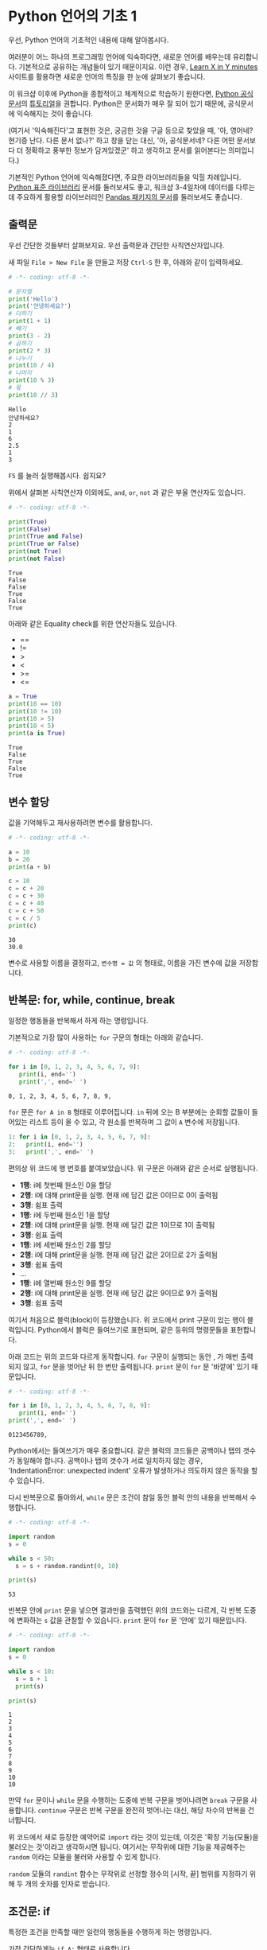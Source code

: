 * Python 언어의 기초 1

우선, Python 언어의 기초적인 내용에 대해 알아봅시다.

여러분이 어느 하나의 프로그래밍 언어에 익숙하다면, 새로운 언어를 배우는데 유리합니다. 기본적으로 공유하는 개념들이 있기 때문이지요. 이런 경우, [[https://learnxinyminutes.com/docs/python3/][Learn X in Y minutes]] 사이트를 활용하면 새로운 언어의 특징을 한 눈에 살펴보기 좋습니다.

이 워크샵 이후에 Python을 종합적이고 체계적으로 학습하기 원한다면, [[https://docs.python.org/3/index.html][Python 공식문서]]의 [[https://docs.python.org/3/tutorial/index.html][튜토리얼]]을 권합니다. Python은 문서화가 매우 잘 되어 있기 때문에, 공식문서에 익숙해지는 것이 좋습니다. 

(여기서 '익숙해진다'고 표현한 것은, 궁금한 것을 구글 등으로 찾았을 때, '아, 영어네? 현기증 난다. 다른 문서 없나?' 하고 창을 닫는 대신, '아, 공식문서네? 다른 어떤 문서보다 더 정확하고 풍부한 정보가 담겨있겠군' 하고 생각하고 문서를 읽어본다는 의미입니다.)

기본적인 Python 언어에 익숙해졌다면, 주요한 라이브러리들을 익힐 차례입니다. [[https://docs.python.org/3/library/index.html][Python 표준 라이브러리]] 문서를 둘러보셔도 좋고, 워크샵 3-4일차에 데이터를 다루는데 주요하게 활용할 라이브러리인 [[https://pandas.pydata.org/pandas-docs/stable/][Pandas 패키지의 문서]]를 둘러보셔도 좋습니다.

** 출력문

우선 간단한 것들부터 살펴보지요. 우선 출력문과 간단한 사칙연산자입니다.

새 파일 =File > New File= 을 만들고 저장 =Ctrl-S= 한 후, 아래와 같이 입력하세요.

#+BEGIN_SRC python :results output :exports both
# -*- coding: utf-8 -*-

# 문자열
print('Hello')
print('안녕하세요?')
# 더하기
print(1 + 1)
# 빼기
print(3 - 2)
# 곱하기
print(2 * 3)
# 나누기
print(10 / 4)
# 나머지
print(10 % 3)
# 몫
print(10 // 3)
#+END_SRC

#+RESULTS:
: Hello
: 안녕하세요?
: 2
: 1
: 6
: 2.5
: 1
: 3

=F5= 를 눌러 실행해봅시다. 쉽지요?

위에서 살펴본 사칙연산자 이외에도, =and=, =or=, =not= 과 같은 부울 연산자도 있습니다.

#+BEGIN_SRC python :results output :exports both
# -*- coding: utf-8 -*-

print(True)
print(False)
print(True and False)
print(True or False)
print(not True)
print(not False)
#+END_SRC

#+RESULTS:
: True
: False
: False
: True
: False
: True

아래와 같은 Equality check를 위한 연산자들도 있습니다.

 - ==
 - !=
 - >
 - <
 - >=
 - <=

#+BEGIN_SRC python :results output :exports both
a = True
print(10 == 10)
print(10 != 10)
print(10 > 5)
print(10 < 5)
print(a is True)
#+END_SRC

#+RESULTS:
: True
: False
: True
: False
: True


** 변수 할당

값을 기억해두고 재사용하려면 변수를 활용합니다.

#+BEGIN_SRC python :results output :exports both
# -*- coding: utf-8 -*-

a = 10
b = 20
print(a + b)

c = 10
c = c + 20
c = c + 30
c = c + 40
c = c + 50
c = c / 5
print(c)
#+END_SRC

#+RESULTS:
: 30
: 30.0

변수로 사용할 이름을 결정하고, ~변수명 = 값~ 의 형태로, 이름을 가진 변수에 값을 저장합니다.


** 반복문: for, while, continue, break

일정한 행동들을 반복해서 하게 하는 명령입니다.

기본적으로 가장 많이 사용하는 =for= 구문의 형태는 아래와 같습니다.

#+BEGIN_SRC python :results output :exports both
# -*- coding: utf-8 -*-

for i in [0, 1, 2, 3, 4, 5, 6, 7, 9]:
   print(i, end='')
   print(',', end=' ')
#+END_SRC

#+RESULTS:
: 0, 1, 2, 3, 4, 5, 6, 7, 8, 9, 

=for= 문은 =for A in B= 형태로 이루어집니다. =in= 뒤에 오는 B 부분에는 순회할 값들이 들어있는 리스트 등이 올 수 있고, 각 원소를 반복하며 그 값이 =A= 변수에 저장됩니다.

#+BEGIN_SRC python :results output :exports code
1: for i in [0, 1, 2, 3, 4, 5, 6, 7, 9]:
2:   print(i, end='')
3:   print(',', end=' ')
#+END_SRC

편의상 위 코드에 행 번호를 붙여보았습니다. 위 구문은 아래와 같은 순서로 실행됩니다.

 - *1행*: i에 첫번째 원소인 0을 할당
 - *2행*: i에 대해 print문을 실행. 현재 i에 담긴 값은 0이므로 0이 출력됨
 - *3행*: 쉼표 출력
 - *1행*: i에 두번째 원소인 1을 할당
 - *2행*: i에 대해 print문을 실행. 현재 i에 담긴 값은 1이므로 1이 출력됨
 - *3행*: 쉼표 출력
 - *1행*: i에 세번째 원소인 2를 할당
 - *2행*: i에 대해 print문을 실행. 현재 i에 담긴 값은 2이므로 2가 출력됨
 - *3행*: 쉼표 출력
 - ...
 - *1행*: i에 열번째 원소인 9를 할당
 - *2행*: i에 대해 print문을 실행. 현재 i에 담긴 값은 9이므로 9가 출력됨
 - *3행*: 쉼표 출력


여기서 처음으로 블럭(block)이 등장했습니다. 위 코드에서 print 구문이 있는 행이 블럭입니다. Python에서 블럭은 들여쓰기로 표현되며, 같은 등위의 명령문들을 표현합니다. 

아래 코드는 위의 코드와 다르게 동작합니다. =for= 구문이 실행되는 동안 , 가 매번 출력되지 않고, =for= 문을 벗어난 뒤 한 번만 출력됩니다. =print= 문이 =for= 문 '바깥에' 있기 때문입니다.

#+BEGIN_SRC python :results output :exports both
# -*- coding: utf-8 -*-

for i in [0, 1, 2, 3, 4, 5, 6, 7, 8, 9]:
   print(i, end='')
print(',', end=' ')
#+END_SRC

#+RESULTS:
: 0123456789, 

Python에서는 들여쓰기가 매우 중요합니다. 같은 블럭의 코드들은 공백이나 탭의 갯수가 동일해야 합니다. 공백이나 탭의 갯수가 서로 일치하지 않는 경우, 'IndentationError: unexpected indent' 오류가 발생하거나 의도하지 않은 동작을 할 수 있습니다.

다시 반복문으로 돌아와서, =while= 문은 조건이 참일 동안 블럭 안의 내용을 반복해서 수행합니다.

#+BEGIN_SRC python :results output :exports both
# -*- coding: utf-8 -*-

import random
s = 0

while s < 50:
  s = s + random.randint(0, 10)

print(s)
#+END_SRC

#+RESULTS:
: 53

반복문 안에 =print= 문을 넣으면 결과만을 출력했던 위의 코드와는 다르게, 각 반복 도중에 변화하는 =s= 값을 관찰할 수 있습니다. =print= 문이 =for= 문 '안에' 있기 때문입니다.

#+BEGIN_SRC python :results output :exports both
# -*- coding: utf-8 -*-

import random
s = 0

while s < 10:
  s = s + 1
  print(s)

print(s)
#+END_SRC

#+RESULTS:
#+begin_example
1
2
3
4
5
6
7
8
9
10
10
#+end_example


만약 =for= 문이나 =while= 문을 수행하는 도중에 반복 구문을 벗어나려면 =break= 구문을 사용합니다. =continue= 구문은 반복 구문을 완전히 벗어나는 대신, 해당 차수의 반복을 건너뜁니다.

위 코드에서 새로 등장한 예약어로 =import= 라는 것이 있는데, 이것은 '확장 기능(모듈)을 불러오는 것'이라고 생각하시면 됩니다. 여기서는 무작위에 대한 기능을 제공해주는 =random= 이라는 모듈을 불러와 사용할 수 있게 합니다.

=random= 모듈의 =randint= 함수는 무작위로 선정할 정수의 [시작, 끝] 범위를 지정하기 위해 두 개의 숫자를 인자로 받습니다.


** 조건문: if

특정한 조건을 만족할 때만 일련의 행동들을 수행하게 하는 명령입니다.

가장 간단하게는 ~if A:~ 형태로 사용합니다.

#+BEGIN_SRC python :results output :exports both
  # -*- coding: utf-8 -*-

  import random
  s = 0

  while True:
    s = s + random.randint(0, 10)
    if s > 50:
      break
    print(s, end=' ')
#+END_SRC

#+RESULTS:
: 3 7 17 25 34 40 40 45 

조금 더 복잡한 형태로는 ~if A: ... else: ...~ 형태가 있습니다.


#+BEGIN_SRC python :results output :exports both
  # -*- coding: utf-8 -*-

  import random

  for number in [0, 1, 2, 3, 4, 5, 6, 7, 8, 9]:
      if number == 0:
          continue
      if number % 2 == 0:
          print('{}: even'.format(number))
      else:
          print('{}: odd'.format(number))
#+END_SRC

#+RESULTS:
: 1: odd
: 2: even
: 3: odd
: 4: even
: 5: odd
: 6: even
: 7: odd
: 8: even
: 9: odd


~if~ 조건을 여러개 사용하고 싶은 경우에는 ~if A: ... elif B: ... elif C: ... else: ...~ 형태를 사용할 수 있습니다.

#+BEGIN_SRC python :results output :exports both
  # -*- coding: utf-8 -*-

  import random

  for number in [0, 1, 2, 3, 4, 5, 6, 7, 8, 9]:
      if number == 0:
          continue
      elif number % 2 == 0 and number % 3 == 0:
          print('{}: multiplier of 6'.format(number))
      elif number % 2 == 0:
          print('{}: multiplier of 2'.format(number))
      elif number % 3 == 0:
          print('{}: multiplier of 3'.format(number))

#+END_SRC

#+RESULTS:
: 2: multiplier of 2
: 3: multiplier of 3
: 4: multiplier of 2
: 6: multiplier of 6
: 8: multiplier of 2
: 9: multiplier of 3


** 연습문제

이쯤해서 NetworkX 사용해서 네트워크 그래프를 한번 그려봅시다.

아래는 네트워크 그래프를 그리는 코드입니다.

#+BEGIN_SRC ipython :session :exports both :results raw :ipyfile outputs/day1-example-nx-0.png 
%matplotlib inline
# networkx 라이브러리를 불러옵니다. 이때 nx라고 별명을 붙여서, 줄여쓸 수 있게 합니다
import networkx as nx

# 텅 빈 네트워크를 생성합니다.
G = nx.Graph()

# 텅 비어있던 네트워크에, 1이라는 ID를 가진 노드를 추가합니다
G.add_node(1)

# 텅 비어있던 네트워크에, 2라는 ID를 가진 노드를 추가합니다
G.add_node(2)

pos = nx.spring_layout(G)
nx.draw_networkx_edges(G, pos, alpha=0.2);
nx.draw_networkx_nodes(G, pos, node_size=300);
nx.draw_networkx_labels(G, pos);
#+END_SRC

#+RESULTS:
[[file:outputs/day1-example-nx-0.png]]


여기에 아래와 같이 링크를 추가할 수 있습니다.

#+BEGIN_SRC ipython :session :exports both :results raw :ipyfile outputs/day1-example-nx.png 
%matplotlib inline
import networkx as nx

G = nx.Graph()
G.add_node(1)
G.add_node(2)

# 1번 노드와 2번 노드 사이에 링크를 연결합니다
G.add_edge(1, 2)

pos = nx.spring_layout(G)
nx.draw_networkx_edges(G, pos, alpha=0.2);
nx.draw_networkx_nodes(G, pos, node_size=50);
#+END_SRC

#+RESULTS:
[[file:outputs/day1-example-nx.png]]

위의 예제를 아래와 같이 변경해보세요.

 - 현재는 add_node()를 수동으로 2회 호출해서 노드를 2개 그렸는데, =for= 문을 사용하여 node를 50개 추가하기
 - 현재는 add_edge()를 수동으로 1회 호출해서 링크를 1개 그렸는데,  =random.randint()= 를 사용하여 edge 100개 추가하기

#+BEGIN_SRC ipython :session :exports results :results raw :ipyfile outputs/day1-exercise-1.png
%matplotlib inline
import networkx as nx
import random

G = nx.Graph()
for n in range(50):
   G.add_node(n)

for i in range(100):
   node_a = random.randint(0, 50)
   node_b = random.randint(0, 50)
   G.add_edge(node_a, node_b)

pos = nx.spring_layout(G)
nx.draw_networkx_edges(G, pos, alpha=0.2);
nx.draw_networkx_nodes(G, pos, node_size=50);
#+END_SRC

#+RESULTS:
[[file:outputs/day1-exercise-1.png]]


참고로, =random.randint()= 함수는 아래와 같이 사용할 수 있습니다.

#+BEGIN_SRC python :exports both :results output
import random

print(random.randint(0, 10))
print(random.randint(0, 10))
print(random.randint(0, 10))
print(random.randint(0, 10))
#+END_SRC

#+RESULTS:
: 2
: 1
: 2
: 10
